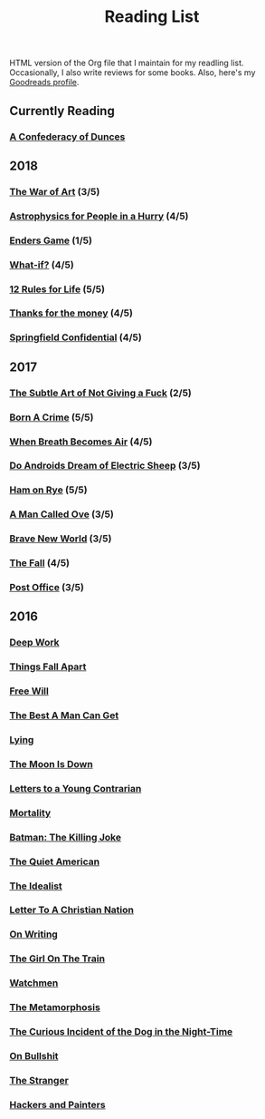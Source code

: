 #+HTML_HEAD: <link rel="stylesheet" type="text/css" href="css/org.css" />
#+TITLE: Reading List
#+OPTIONS: toc:nil
#+options: num:nil

HTML version of the Org file that I maintain for my readling list. Occasionally, I also write reviews for some books.
Also, here's my [[https://www.goodreads.com/user/show/44600519-yogesh][Goodreads profile]].

** Currently Reading
*** [[https://www.goodreads.com/book/show/18162555-a-confederacy-of-dunces][A Confederacy of Dunces]]
** 2018
*** [[https://www.goodreads.com/book/show/18624273-the-war-of-art][The War of Art]] (3/5)
*** [[https://www.goodreads.com/book/show/33395538-astrophysics-for-people-in-a-hurry][Astrophysics for People in a Hurry]] (4/5)
*** [[https://www.goodreads.com/book/show/375802.Ender_s_Game][Enders Game]] (1/5)
*** [[https://www.goodreads.com/book/show/21463939-what-if][What-if?]] (4/5)
*** [[https://www.goodreads.com/book/show/38207608-12-rules-for-life][12 Rules for Life]] (5/5)
*** [[https://www.goodreads.com/book/show/34328978-thanks-for-the-money][Thanks for the money]] (4/5)
*** [[https://www.goodreads.com/book/show/41012973-springfield-confidential][Springfield Confidential]] (4/5)
** 2017
*** [[https://www.goodreads.com/book/show/28257707-the-subtle-art-of-not-giving-a-f-ck][The Subtle Art of Not Giving a Fuck]]  (2/5) 
*** [[https://www.goodreads.com/book/show/29780253-born-a-crime][Born A Crime]] (5/5)
*** [[https://www.goodreads.com/book/show/25899336-when-breath-becomes-air][When Breath Becomes Air]] (4/5)
*** [[https://www.goodreads.com/book/show/7082.Do_Androids_Dream_of_Electric_Sheep_?ac=1&from_search=true][Do Androids Dream of Electric Sheep]] (3/5)
*** [[https://www.goodreads.com/book/show/38501.Ham_on_Rye?ac=1&from_search=true][Ham on Rye]] (5/5)
*** [[https://www.goodreads.com/book/show/22948207-a-man-called-ove][A Man Called Ove]] (3/5)
*** [[https://www.goodreads.com/book/show/5485.Brave_New_World][Brave New World]] (3/5)
*** [[https://www.goodreads.com/book/show/11991.The_Fall][The Fall]] (4/5)
*** [[https://www.goodreads.com/book/show/6563888-post-office][Post Office]] (3/5)
** 2016
*** [[https://www.goodreads.com/book/show/25744928-deep-work][Deep Work]]
*** [[https://www.goodreads.com/book/show/6490587-things-fall-apart][Things Fall Apart]]
*** [[https://www.goodreads.com/book/show/13259270-free-will][Free Will]]
*** [[https://www.goodreads.com/book/show/289147.The_Best_A_Man_Can_Get][The Best A Man Can Get]]
*** [[https://www.goodreads.com/book/show/12379144-lying][Lying]]
*** [[https://www.goodreads.com/book/show/12722.The_Moon_Is_Down][The Moon Is Down]]
*** [[https://www.goodreads.com/book/show/503150.Letters_to_a_Young_Contrarian][Letters to a Young Contrarian]]
*** [[https://www.goodreads.com/book/show/13529055-mortality][Mortality]]
*** [[https://www.goodreads.com/book/show/96358.Batman][Batman: The Killing Joke]]
*** [[https://www.goodreads.com/book/show/3698.The_Quiet_American][The Quiet American]]
*** [[https://www.goodreads.com/book/show/23492684-the-idealist][The Idealist]]
*** [[https://www.goodreads.com/book/show/51299.Letter_to_a_Christian_Nation][Letter To A Christian Nation]]
*** [[https://www.goodreads.com/book/show/7143113-on-writing][On Writing]]
*** [[https://www.goodreads.com/book/show/22557272-the-girl-on-the-train][The Girl On The Train]]
*** [[https://www.goodreads.com/book/show/472331.Watchmen][Watchmen]]
*** [[https://www.goodreads.com/book/show/485894.The_Metamorphosis][The Metamorphosis]]
*** [[https://www.goodreads.com/book/show/1618.The_Curious_Incident_of_the_Dog_in_the_Night_Time][The Curious Incident of the Dog in the Night-Time]]
*** [[https://www.goodreads.com/book/show/385.On_Bullshit][On Bullshit]]
*** [[https://www.goodreads.com/book/show/49552.The_Stranger][The Stranger]]
*** [[https://www.goodreads.com/book/show/41793.Hackers_Painters][Hackers and Painters]]
